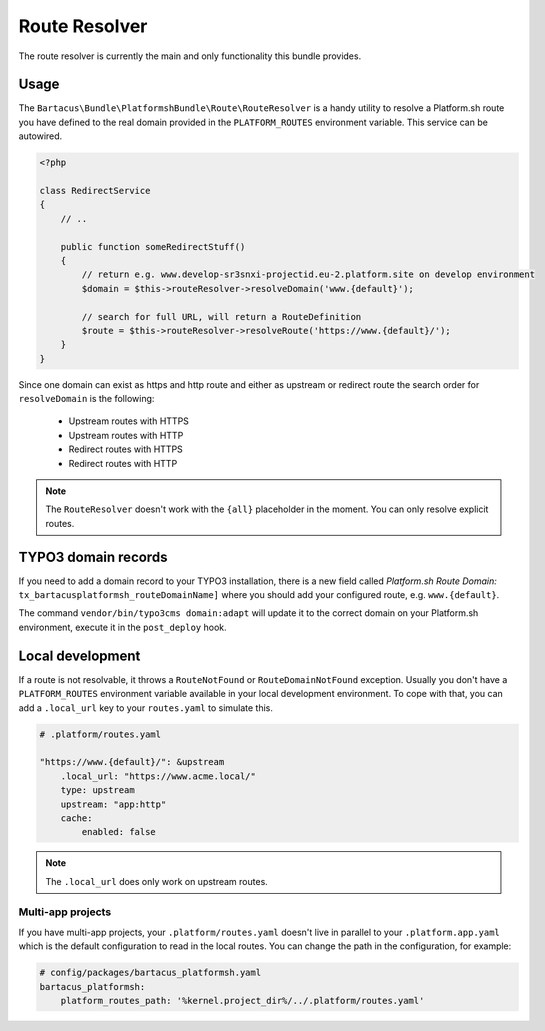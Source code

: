 ==============
Route Resolver
==============

The route resolver is currently the main and only functionality this bundle provides.

Usage
=====

The ``Bartacus\Bundle\PlatformshBundle\Route\RouteResolver`` is a handy utility to resolve a Platform.sh route you have defined to the real domain provided in the ``PLATFORM_ROUTES`` environment variable. This service can be autowired.

.. code-block:: php

    <?php

    class RedirectService
    {
        // ..

        public function someRedirectStuff()
        {
            // return e.g. www.develop-sr3snxi-projectid.eu-2.platform.site on develop environment
            $domain = $this->routeResolver->resolveDomain('www.{default}');

            // search for full URL, will return a RouteDefinition
            $route = $this->routeResolver->resolveRoute('https://www.{default}/');
        }
    }

Since one domain can exist as https and http route and either as upstream or redirect route the search order for ``resolveDomain`` is the following:

    * Upstream routes with HTTPS
    * Upstream routes with HTTP
    * Redirect routes with HTTPS
    * Redirect routes with HTTP

.. note::

    The ``RouteResolver`` doesn't work with the ``{all}`` placeholder in the moment. You can only resolve explicit routes.

TYPO3 domain records
====================

If you need to add a domain record to your TYPO3 installation, there is a new field called `Platform.sh Route Domain:` ``tx_bartacusplatformsh_routeDomainName]`` where you should add your configured route, e.g. ``www.{default}``.

The command ``vendor/bin/typo3cms domain:adapt`` will update it to the correct domain on your Platform.sh environment, execute it in the ``post_deploy`` hook.

Local development
=================

If a route is not resolvable, it throws a ``RouteNotFound`` or ``RouteDomainNotFound`` exception. Usually you don't have a ``PLATFORM_ROUTES`` environment variable available in your local development environment. To cope with that, you can add a ``.local_url`` key to your ``routes.yaml`` to simulate this.

.. code-block:: yaml

    # .platform/routes.yaml

    "https://www.{default}/": &upstream
        .local_url: "https://www.acme.local/"
        type: upstream
        upstream: "app:http"
        cache:
            enabled: false

.. note::

    The ``.local_url`` does only work on upstream routes.

Multi-app projects
------------------

If you have multi-app projects, your ``.platform/routes.yaml`` doesn't live in parallel to your ``.platform.app.yaml`` which is the default configuration to read in the local routes. You can change the path in the configuration, for example:

.. code-block:: yaml

    # config/packages/bartacus_platformsh.yaml
    bartacus_platformsh:
        platform_routes_path: '%kernel.project_dir%/../.platform/routes.yaml'
